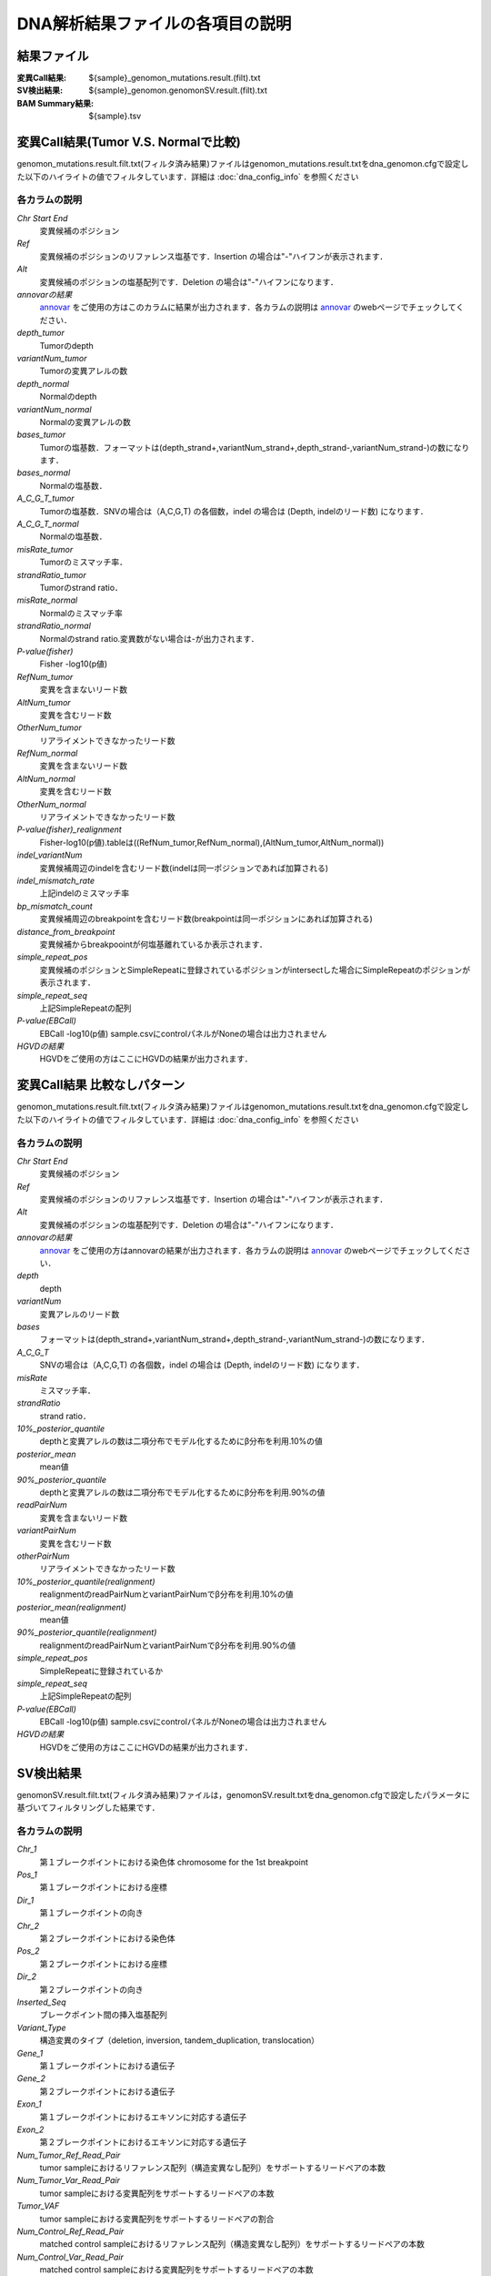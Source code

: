 ========================================
DNA解析結果ファイルの各項目の説明
========================================

結果ファイル
------------------

:変異Call結果: ${sample}_genomon_mutations.result.(filt).txt
:SV検出結果: ${sample}_genomon.genomonSV.result.(filt).txt
:BAM Summary結果: ${sample}.tsv

変異Call結果(Tumor V.S. Normalで比較)
-------------------------------------

genomon_mutations.result.filt.txt(フィルタ済み結果)ファイルはgenomon_mutations.result.txtをdna_genomon.cfgで設定した以下のハイライトの値でフィルタしています．詳細は :doc:`dna_config_info` を参照ください

.. code-block:: cfg
    :linenos:
    :emphasize-lines: 2,6,7,11,17

    [fisher_mutation_call]
    fisher_pval-log10_thres = 1.0
    post_10_q_thres = 0.1

    [realignment_filter]
    disease_min_mismatch=4
    control_max_mismatch=2
    score_diff=5
    window_size=200
    max_depth=5000
    fisher_pval-log10_thres = 1.0
    post_10_q_thres = 0.1

    [eb_filter]
    map_quality = 20
    base_quality = 15
    ebcall_pval-log10_thres = 4.0


各カラムの説明
**************
`Chr Start End`
 変異候補のポジション
`Ref`
 変異候補のポジションのリファレンス塩基です．Insertion の場合は"-"ハイフンが表示されます．
`Alt`
 変異候補のポジションの塩基配列です．Deletion の場合は"-"ハイフンになります．
`annovarの結果`
  `annovar`_ をご使用の方はこのカラムに結果が出力されます．各カラムの説明は `annovar`_ のwebページでチェックしてください．
`depth_tumor`
 Tumorのdepth
`variantNum_tumor`
 Tumorの変異アレルの数
`depth_normal`
 Normalのdepth
`variantNum_normal`
 Normalの変異アレルの数
`bases_tumor`
 Tumorの塩基数．フォーマットは(depth_strand+,variantNum_strand+,depth_strand-,variantNum_strand-)の数になります．
`bases_normal`
 Normalの塩基数．
`A_C_G_T_tumor`
 Tumorの塩基数．SNVの場合は（A,C,G,T) の各個数，indel の場合は (Depth, indelのリード数) になります．
`A_C_G_T_normal`
 Normalの塩基数．
`misRate_tumor`
 Tumorのミスマッチ率．
`strandRatio_tumor`
 Tumorのstrand ratio．
`misRate_normal`
 Normalのミスマッチ率
`strandRatio_normal`
 Normalのstrand ratio.変異数がない場合は-が出力されます．
`P-value(fisher)`
 Fisher -log10(p値)
`RefNum_tumor`
 変異を含まないリード数
`AltNum_tumor`
 変異を含むリード数
`OtherNum_tumor`
 リアライメントできなかったリード数
`RefNum_normal`
 変異を含まないリード数
`AltNum_normal`
 変異を含むリード数
`OtherNum_normal`
 リアライメントできなかったリード数
`P-value(fisher)_realignment`
 Fisher-log10(p値).tableは((RefNum_tumor,RefNum_normal),(AltNum_tumor,AltNum_normal))
`indel_variantNum`
 変異候補周辺のindelを含むリード数(indelは同一ポジションであれば加算される)
`indel_mismatch_rate`
 上記indelのミスマッチ率
`bp_mismatch_count`
 変異候補周辺のbreakpointを含むリード数(breakpointは同一ポジションにあれば加算される)
`distance_from_breakpoint`
 変異候補からbreakpoointが何塩基離れているか表示されます．
`simple_repeat_pos`
 変異候補のポジションとSimpleRepeatに登録されているポジションがintersectした場合にSimpleRepeatのポジションが表示されます．
`simple_repeat_seq`
 上記SimpleRepeatの配列
`P-value(EBCall)`
 EBCall -log10(p値) sample.csvにcontrolパネルがNoneの場合は出力されません
`HGVDの結果`
 HGVDをご使用の方はここにHGVDの結果が出力されます．



変異Call結果 比較なしパターン
-----------------------------

genomon_mutations.result.filt.txt(フィルタ済み結果)ファイルはgenomon_mutations.result.txtをdna_genomon.cfgで設定した以下のハイライトの値でフィルタしています．詳細は :doc:`dna_config_info` を参照ください

.. code-block:: cfg
    :linenos:
    :emphasize-lines: 3,6,12,17

    [fisher_mutation_call]
    fisher_pval-log10_thres = 1.0
    post_10_q_thres = 0.1

    [realignment_filter]
    disease_min_mismatch=4
    control_max_mismatch=2
    score_diff=5
    window_size=200
    max_depth=5000
    fisher_pval-log10_thres = 1.0
    post_10_q_thres = 0.1

    [eb_filter]
    map_quality = 20
    base_quality = 15
    ebcall_pval-log10_thres = 4.0

各カラムの説明
**************

`Chr Start End` 
 変異候補のポジション
`Ref`
 変異候補のポジションのリファレンス塩基です．Insertion の場合は"-"ハイフンが表示されます．
`Alt`
 変異候補のポジションの塩基配列です．Deletion の場合は"-"ハイフンになります．
`annovarの結果`
 `annovar`_ をご使用の方はannovarの結果が出力されます．各カラムの説明は `annovar`_ のwebページでチェックしてください．
`depth`
 depth
`variantNum`
 変異アレルのリード数
`bases`
 フォーマットは(depth_strand+,variantNum_strand+,depth_strand-,variantNum_strand-)の数になります．
`A_C_G_T`
 SNVの場合は（A,C,G,T) の各個数，indel の場合は (Depth, indelのリード数) になります．
`misRate`
 ミスマッチ率．
`strandRatio`
 strand ratio．
`10%_posterior_quantile`
 depthと変異アレルの数は二項分布でモデル化するためにβ分布を利用.10%の値
`posterior_mean`
 mean値
`90%_posterior_quantile`
 depthと変異アレルの数は二項分布でモデル化するためにβ分布を利用.90%の値
`readPairNum`
 変異を含まないリード数
`variantPairNum`
 変異を含むリード数
`otherPairNum`
 リアライメントできなかったリード数
`10%_posterior_quantile(realignment)`
 realignmentのreadPairNumとvariantPairNumでβ分布を利用.10%の値
`posterior_mean(realignment)`
 mean値
`90%_posterior_quantile(realignment)`
 realignmentのreadPairNumとvariantPairNumでβ分布を利用.90%の値
`simple_repeat_pos`
 SimpleRepeatに登録されているか
`simple_repeat_seq`
 上記SimpleRepeatの配列
`P-value(EBCall)`
 EBCall -log10(p値) sample.csvにcontrolパネルがNoneの場合は出力されません
`HGVDの結果`
 HGVDをご使用の方はここにHGVDの結果が出力されます．


SV検出結果
----------
genomonSV.result.filt.txt(フィルタ済み結果)ファイルは，genomonSV.result.txtをdna_genomon.cfgで設定したパラメータに基づいてフィルタリングした結果です．

各カラムの説明
**************
`Chr_1`
 第１ブレークポイントにおける染色体
 chromosome for the 1st breakpoint
`Pos_1`
 第１ブレークポイントにおける座標
`Dir_1`
 第１ブレークポイントの向き
`Chr_2`
 第２ブレークポイントにおける染色体
`Pos_2`
 第２ブレークポイントにおける座標
`Dir_2`
 第２ブレークポイントの向き
`Inserted_Seq`
 ブレークポイント間の挿入塩基配列
`Variant_Type`
 構造変異のタイプ（deletion, inversion, tandem_duplication, translocation）
`Gene_1`
 第１ブレークポイントにおける遺伝子
`Gene_2`
 第２ブレークポイントにおける遺伝子
`Exon_1`
 第１ブレークポイントにおけるエキソンに対応する遺伝子
`Exon_2`
 第２ブレークポイントにおけるエキソンに対応する遺伝子
`Num_Tumor_Ref_Read_Pair`
 tumor sampleにおけるリファレンス配列（構造変異なし配列）をサポートするリードペアの本数
`Num_Tumor_Var_Read_Pair`
 tumor sampleにおける変異配列をサポートするリードペアの本数
`Tumor_VAF`
 tumor sampleにおける変異配列をサポートするリードペアの割合
`Num_Control_Ref_Read_Pair`
 matched control sampleにおけるリファレンス配列（構造変異なし配列）をサポートするリードペアの本数
`Num_Control_Var_Read_Pair`
 matched control sampleにおける変異配列をサポートするリードペアの本数
`Control_VAF`
 matched control sampleにおける変異配列をサポートするリードペアの割合
`Minus_Log_Fisher_P_value`
 -log10 (P-value) fisher's exact test on contingency table of (tumor v.s. matched control) and (reference variant read pairs)
`Non-Matched_Control_Sample_With_Max_Junction`
 non-matched control sampleにおいて対応するjunction read pairが最大となったサンプル
`Num_Max_Non-Matched_Control_Junction`
 non-matched control sampleにおいて対応するjunction read pairの最大数
`Max_Over_Hang_1`
 第１ブレークポイントにおける最大オーバーハングサイズ
`Max_Over_Hang_2`
 第２ブレークポイントにおける最大オーバーハングサイズ


BAM Summary 結果
-------

各カラムの説明
**************
`bam_filename`
 the name of the bam file stats have been collected for.
`sample`
 the name of the sample (taken from the bam file).
`platform`
 the name of the hardware platform (taken from the bam file).
`platform_unit`
 the platform unit (i.e. lane/run) of the hardware platform (taken from the bam file).
`library`
 the library name associated with the read group.	
`readgroup`
 the read group name.
`read_length_r1`
 the read length associated with read 1.
`read_length_r2`
 the read length associated with read 2.
`#_mapped_bases`
 the total number of mapped bases.
:#_mapped_bases_r1: the total number of mapped bases for all read 1s.
:#_mapped_bases_r2: the total number of mapped bases for all read 2s.
`#_divergent_bases`
 the total number of bases divergent from the reference.
:#_divergent_bases_r1: the total number of bases divergent from the reference for all read 1s.
:#_divergent_bases_r2: the total number of bases divergent from the reference for all read 2s.
`#_total_reads`
 the total number of reads.
`#_total_reads_r1`
 the total number of read 1s.
`#_total_reads_r2`
 the total number of read 2s.
`#_mapped_reads`
 the total number of unmapped reads.
:#_mapped_reads_r1: the total number of unmapped read 1s.
:#_mapped_reads_r2: the total number of unmapped read 2s.
`#_mapped_reads_properly_paired`
 the total number of properly paired reads.
`#_gc_bases_r1`
 the total number of G/C bases in read 1s.
`#_gc_bases_r2`
 the total number of G/C bases in read 2s.
`mean_insert_size`
 the mean insert size.
`insert_size_sd`
 the insert size standard deviation.
`median_insert_size`
 the median insert size.
`#_duplicate_reads`
 the total number of duplicate reads.
`total_depth`
 the total number of depth.
`bait_size`
 bait size.
`average_depth`
 the mean depth. (total_depth/bait_size)
`depth_stdev`
 the depth standard deviation.
`Nx_ratio`
 coverage N※以上のdepthを持つbaseの比率. (Nx/bait_size)
`Nx`
 N以上のdepthを持つbase総数
 

※ coverage Nは設定ファイル `dna_task_param.cfg` で指定した値です。:doc:`dna_config_info`

.. code-block:: cfg
    :linenos:
    :emphasize-lines: 3
     
    [coverage]
    qsub_option = -l s_vmem=1G,mem_req=1G
    coverage    = 2,10,20,30,40,50,100
    wgs_flag = False
    wgs_incl_bed_width = 1000000
    wgs_i_bed_lines = 10000
    wgs_i_bed_width = 100

.. _annovar: http://annovar.openbioinformatics.org/en/latest/user-guide/download/
